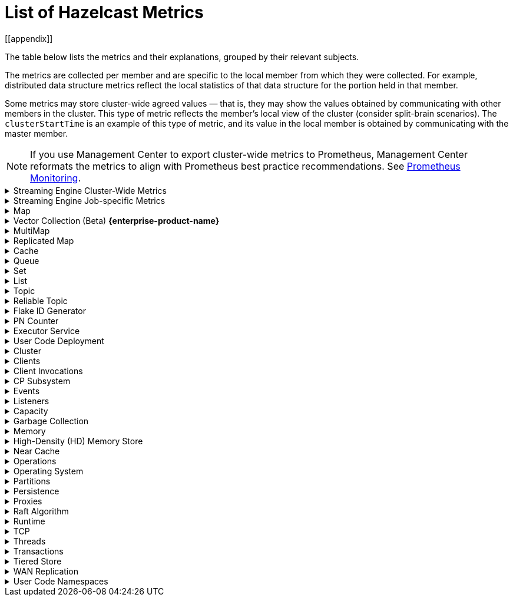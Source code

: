 = List of Hazelcast Metrics
[[appendix]]

The table below lists the metrics and their explanations, grouped by their relevant subjects.

The metrics are collected per member and are specific to the local member from which
they were collected. For example, distributed data structure metrics
reflect the local statistics of that data structure for the portion
held in that member.

Some metrics may store cluster-wide agreed values — that is, they may show the values obtained
by communicating with other members in the cluster. This type of
metric reflects the member's local view of the cluster (consider split-brain scenarios). The `clusterStartTime` is an example of this type of
metric, and its value in the local member is obtained by communicating
with the master member.

NOTE: If you use Management Center to export cluster-wide metrics to Prometheus, Management Center reformats the metrics to align with Prometheus best practice recommendations. See link:https://docs.hazelcast.com/management-center/latest/integrate/prometheus-monitoring[Prometheus Monitoring].

.Streaming Engine Cluster-Wide Metrics
[%collapsible]
====
[cols="h,a,a"]
|===
|Name|Description|Tags

|blockingWorkerCount
|Number of non-cooperative workers employed.
.6+|_none_

Each Hazelcast member will have one instance of this metric.

|jobs.submitted
|Number of computational jobs submitted.

|jobs.completedSuccessfully
|Number of computational jobs successfully completed.

|jobs.completedWithFailure
|Number of computational jobs that have failed.

|jobs.executionStarted
|Number of computational job executions started. Each job can
execute multiple times, for example when it’s restarted or
suspended and then resumed.

|jobs.executionTerminated
|Number of computational job executions finished. Each job can
execute multiple times, for example when it’s restarted or
suspended and then resumed.

|iterationCount
|The total number of iterations the driver of tasklets in
cooperative thread N made. It should increase by at least 250
iterations/s. Lower value means some of the cooperative
processors blocks for too long. Somewhat lower value is normal
if there are many tasklets assigned to the processor. Lower
value affects the latency.
.2+|_cooperativeWorker_

Each Hazelcast member will have one of this metric for each of its
cooperative worker threads.

|taskletCount
|The number of assigned tasklets to cooperative thread N.

|===
====

.Streaming Engine Job-specific Metrics
[%collapsible]
====
[[job-metrics]]All job specific metrics have their `job` (name and ID of the job) and
`exec`(job execution ID) tags set, and most also have the
`vertex` (vertex name) tag set (with very few exceptions). This means
that most of these metrics will have at least one instance for each
vertex of each current job execution.

Additionally, if the vertex sourcing them is a data source or data sink,
then the `source` or `sink` tags will also be set to true.

[cols="h,a,a"]
|===
|Name|Description|Tags

|executionStartTime
|Start time of the current execution of the job (epoch time in milliseconds).
.4+|_job, exec_


There will be a single instance of these metrics for each job
execution.

|executionCompletionTime
|Completion time of the current execution of the job (epoch time
in milliseconds).

|status
|Information regarding the job's status. Potential values:

* 0 - submitted
* 1 - initialization phase
* 2 - running
* 3 - suspended
* 4 - exporting snapshot
* 5 - completing phase
* 6 - failed
* 7 - completed successfully

|userCancelled
|Details on whether the user canceled the job. Potential values:

* 1 - canceled by the user
* 0 - means the job is either running, completed successfully, or failed due to an error other than user cancellation

Exposed via xref:maintain-cluster:monitoring.adoc#via-job-api[Job API] only.

|snapshotBytes
|Total number of bytes written out in the last snapshot.
.2+|_job, exec, vertex_

There will be a single instance of these metrics for each
vertex.

|snapshotKeys
|Total number of keys written out in the last snapshot.

|distributedBytesIn
|Total number of bytes received from remote members.
.4+|_job, exec, vertex, ordinal_

Each Hazelcast member will have an instance of these metrics for each
ordinal of each vertex of each job execution.

Note: These metrics are only present for distributed edges, i.e., 
edges producing network traffic.

|distributedBytesOut
|Total number of bytes sent to remote members.

|distributedItemsIn
|Total number of items received from remote members.

|distributedItemsOut
|Total number of items sent to remote members.

|topObservedWm
|This value is equal to the highest coalescedWm on any input edge
of this processor.
.6+|_job, exec, vertex, proc_

Each Hazelcast member will have one instances of these metrics for
each processor instance N, the N denotes the global processor
index. Processor is the parallel worker doing the work of the
vertex.

|coalescedWm
|The highest watermark received from all inputs that was sent to
the processor to handle.

|lastForwardedWm
|Last watermark emitted by the processor to output.

|lastForwardedWmLatency
|The difference between <i>lastForwardedWn</i> and the system
time at the moment when metrics were collected.

|queuesCapacity
|The total capacity of input queues.

|queuesSize
|The total number of items waiting in input queues.

|topObservedWm
|The highest received watermark from any input on edge N.
.5+|_job, exec, vertex, proc, ordinal_

Each Hazelcast member will have one instance of these metrics for each
edge M (input or output) of each processor N. N is the global
processor index and M is either the ordinal of the edge or has
the value snapshot for output items written to state snapshot.

|coalescedWm
|The highest watermark received from all upstream processors on
edge N.

|emittedCount
|The number of emitted items. This number includes watermarks,
snapshot barriers etc. Unlike _distributedItemsOut_, it
includes items emitted items to local processors.

|receivedCount
|The number of received items. This number does not include
watermarks, snapshot barriers etc. It’s the number of items the
Processor.process method will receive.

|receivedBatches
|The number of received batches. `Processor.process`
receives a batch of items at a time, this is the number of such
batches. By dividing _receivedCount_ by
_receivedBatches_, you get the average batch size. It will
be 1 under low load.

|numInFlightOps
|The number of pending (in flight) operations when using
asynchronous mapping processors. See https://docs.hazelcast.org/docs/{os-version}/javadoc/com/hazelcast/jet/core/processor/Processors.html#mapUsingServiceAsyncP-com.hazelcast.jet.pipeline.ServiceFactory-int-boolean-com.hazelcast.function.FunctionEx-com.hazelcast.function.BiFunctionEx-[Processors.mapUsingServiceAsyncP].
.6+|_job, exec, vertex, proc, procType_

Processor specific metrics, only certain types of processors
have them. The _procType_ tag can be used to identify the
exact type of processor sourcing them. Like all processor
metrics, each Hazelcast member will have one instances of these
metrics for each processor instance N, the N denotes the global
processor index.

|totalKeys
|The number of active keys being tracked by a session window
processor.


|totalWindows
|The number of active windows being tracked by a session window
processor. See
https://docs.hazelcast.org/docs/{os-version}/javadoc/com/hazelcast/jet/core/processor/Processors.html#aggregateToSessionWindowP-long-long-java.util.List-java.util.List-com.hazelcast.jet.aggregate.AggregateOperation-com.hazelcast.jet.core.function.KeyedWindowResultFunction-[Processors.aggregateToSessionWindowP].


|totalFrames
|The number of active frames being tracked by a sliding window processor.


|totalKeysInFrames
|The number of grouping keys associated with the current active
frames of a sliding window processor. See
https://docs.hazelcast.org/docs/{os-version}/javadoc/com/hazelcast/jet/core/processor/Processors.html#aggregateToSlidingWindowP-java.util.List-java.util.List-com.hazelcast.jet.core.TimestampKind-com.hazelcast.jet.core.SlidingWindowPolicy-long-com.hazelcast.jet.aggregate.AggregateOperation-com.hazelcast.jet.core.function.KeyedWindowResultFunction-[Processors.aggregateToSlidingWindowP].


|lateEventsDropped
|The number of late events dropped by various processor, due to
the watermark already having passed their windows.

|===
====

.Map
[%collapsible]
====
The Reset column shows the reset behavior of the metrics. There are two types of reset: one occurs on a node restart (indicated by 'N'), and the other on a cluster restart (indicated by 'C'). For example, operational metrics relating to map operations such as get, put, and remove track operations executed by a member during its runtime, and these are reset upon a node restart. By comparison, metrics such as hits, eviction, and expiration counts are tracked at the cluster level, and these are retained when a member is restarted. 

[cols="4,1,6a,1"]
|===
| Name
| Unit
| Description
| Reset

|`map.backupCount`
|count
|Number of backups per entry
| C

|`map.backupEntryCount`
|count
|Number of backup entries held by the member
| C

|`map.backupEntryMemoryCost`
|bytes
|Memory cost of backup entries in this member
| C

|`map.creationTime`
|ms
|Creation time of the map on the member
| N

|`map.dirtyEntryCount`
|count
|Number of updated but not persisted yet entries, dirty entries, that the member owns
| N

|`map.evictionCount`
|count
|Number of evictions happened on locally owned entries, backups are not included
| C

|`map.expirationCount`
|count
|Number of expirations happened on locally owned entries, backups are not included
| C

|`map.getCount`
|count
|Number of local get operations on the map; it is incremented for every get operation even if the entries do not exist
| N

|`map.heapCost`
|count
|Total heap cost for the map on this member
| C

|`map.hits`
|count
|Number of reads of the locally owned entries; it is incremented for every read by any type of operation (get, set, put). So the entries should exist
| N

|`map.indexedQueryCount`
|count
|Total number of indexed local queries performed on the map
| N

|`map.lastAccessTime`
|ms
|Last access (read) time of the locally owned entries
| N

|`map.lastUpdateTime`
|ms
|Last update time of the locally owned entries
| N

|`map.lockedEntryCount`
|count
|Number of locked entries that the member owns
| N

|`map.merkleTreesCost`
|count
|Total heap cost of the Merkle trees used
| N

|`map.numberOfEvents`
|count
|Number of local events received on the map
| N

|`map.numberOfOtherOperations`
|count
|Total number of other operations performed on this member
| N

|`map.ownedEntryCount`
|count
|Number of map entries owned by the member
| N

|`map.ownedEntryMemoryCost`
|bytes
|Memory cost of owned map entries on this member
| N

|`map.putCount`
|count
|Number of local put operations on the map
| N

|`map.queryCount`
|count
|Number of queries executed on the map (it may be imprecise for queries involving partition predicates (PartitionPredicate) on the off-heap storage)
| N

|`map.removeCount`
|count
|Number of local remove operations on the map
| N

|`map.setCount`
|count
|Number of local set operations on the map
| N

|`map.totalGetLatency`
|ms
|Total latency of local get operations on the map
| N

|`map.totalMaxGetLatency`
|ms
|Maximum latency of local get operations on the map
| N

|`map.totalMaxPutLatency`
|ms
|Maximum latency of local put operations on the map
| N

|`map.totalMaxRemoveLatency`
|ms
|Maximum latency of local remove operations on the map
| N

|`map.totalMaxSetLatency`
|ms
|Maximum latency of local set operations on the map
| N

|`map.totalPutLatency`
|ms
|Total latency of local put operations on the map
| N

|`map.totalRemoveLatency`
|ms
|Total latency of local remove operations on the map
| N

|`map.totalSetLatency`
|ms
|Total latency of local set operations on the map
| N

4+a|
The above `*latency` metrics are only measured for the members and they do not represent the overall performance of the cluster.
Hazelcast recommends monitoring the average latency for each operation, for example, `map.totalGetLatency` / `map.getCount` and `map.totalSetLatency` / `map.setCount`.
Increased average latency is a sign that the cluster would experience performance problems, or there is a spike in the load.
The following may be the reasons:

* Increase in the load on the cluster: If the cluster is under heavy load, this can lead to increased latency for all operations, slowing down the overall performance.
* Increasing member count in the cluster: As the number of cluster members increases, the total latency for operations can also increase.
This is because the cluster has to communicate with more members, which can add to the overall latency. This might be a data architecture problem.
* Increasing the data set size: This causes the cluster to search through more data to find the requested data, which can slow down the overall performance. Creating indexes may solve these kind of problems.
* Increasing the number of concurrent operations: This causes the cluster to process more requests at the same time, which can slow down the overall performance. This is a potential bottleneck on resources (CPU, memory, network).

|`map.index.averageHitLatency`
|ns
|Average hit latency for the index on this member
| C

|`map.index.averageHitSelectivity`
|percent
|Average selectivity of the hits served by the index on this member (the returned value is in the range from 0.0 to 1.0 - values close to 1.0 indicate a high selectivity meaning the index is efficient; values close to 0.0 indicate a low selectivity meaning the index efficiency is approaching an efficiency of a simple full scan)
| C

|`map.index.creationTime`
|ms
|Creation time of the index on this member
| N

|`map.index.hitCount`
|count
|Total number of index hits (the value of this metric may be greater than the `map.index.queryCount` since a single query may hit the same index more than once)
| C

|`map.index.insertCount`
|count
|Number of insert operations performed on the index
| N

|`map.index.memoryCost`
|bytes
|Local memory cost of the index (for on-heap indexes in OBJECT or BINARY formats, the returned value is just a best-effort approximation and doesn't indicate a precise on-heap memory usage of the index)
| C

|`map.index.queryCount`
|count
|Total number of queries served by the index
| C

|`map.index.removeCount`
|count
|Number of remove operations performed on the index
| N

|`map.index.totalInsertLatency`
|ns
|Total latency of insert operations performed on the index
| N

|`map.index.totalRemoveLatency`
|ns
|Total latency of remove operations performed on the index
| N

|`map.index.totalUpdateLatency`
|ns
|Total latency of update operations performed on the index
| N

|`map.index.updateCount`
|count
|Number of update operations performed on the index
| N
|===
====

.Vector Collection (Beta) [.enterprise]*{enterprise-product-name}*
[%collapsible]
====
[cols="4,1,6a"]
|===
| Name
| Unit
| Description

|`vectorCollection.backupCount`
|count
|Number of backups per entry

|`vectorCollection.backupEntryCount`
|count
|Number of backup entries held by the member

|`vectorCollection.backupEntryHeapMemoryCost`
|bytes
|Heap memory cost of backup entries in this member

|`vectorCollection.clearCount`
|count
|Number of local clear operations on the vector collection

|`vectorCollection.creationTime`
|ms
|Creation time of the vector collection on the member

|`vectorCollection.deleteCount`
|count
|Number of local delete operations on the vector collection

|`vectorCollection.getCount`
|count
|Number of local get operations on the vector collection; it is incremented for every get operation even if the entries do not exist.

|`vectorCollection.heapCost`
|count
|Total heap cost of the vector collection on this member

|`vectorCollection.lastAccessTime`
|ms
|Last access time of the locally owned entries

|`vectorCollection.lastUpdateTime`
|ms
|Last update time of the locally owned entries

|`vectorCollection.maxClearLatency`
|ms
|Maximum latency of local clear operations on the vector collection

|`vectorCollection.maxOptimizeLatency`
|ms
|Maximum latency of local optimize operations on the vector collection

|`vectorCollection.maxSearchLatency`
|ms
|Maximum latency of search operations coordinated by this member on the vector collection

|`vectorCollection.maxSizeLatency`
|ms
|Maximum latency of local size operations on the vector collection

|`vectorCollection.optimizeCount`
|count
|Number of local optimize operations on the vector collection

|`vectorCollection.ownedEntryCount`
|count
|Number of vector collection entries owned by the member

|`vectorCollection.ownedEntryHeapMemoryCost`
|bytes
|Heap memory cost of owned vector collection entries on this member

|`vectorCollection.putAllCount`
|count
|Number of local putAll operations on the vector collection.

Note that for each `putAll` invocation on the client there can be multiple invocations of `putAll` on the members
and some invocations may be translated to `set` if there is only 1 entry.

|`vectorCollection.putAllEntryCount`
|count
|Number of entries passed to local putAll operations on the vector collection

|`vectorCollection.putCount`
|count
|Number of local put operations on the vector collection

|`vectorCollection.removeCount`
|count
|Number of local remove operations on the vector collection

|`vectorCollection.searchCount`
|count
|Number of search operations coordinated by this member on the vector collection

|`vectorCollection.searchIndexQueryCount`
|count
|Number of actual searches on vector index instance (partition) in this vector collection, aggregated for all indexes on the collection.

Includes search retries caused by concurrent modifications and other reasons.
If retries were not needed it should be equal to `searchCount * non-empty partitions count`. In case of retries it will be larger.

|`vectorCollection.searchIndexVisitedNodes`
|count
|Number of graph nodes visited during searches. It is equal to the number of distance/score calculations during searches.

|`vectorCollection.searchResultsCount`
|count
|Number of results returned by search operations coordinated by this member on the vector collection

|`vectorCollection.setCount`
|count
|Number of local set operations on the vector collection

|`vectorCollection.sizeCount`
|count
|Number of local size operations on the vector collection

|`vectorCollection.totalClearLatency`
|ms
|Total latency of local clear operations on the vector collection

|`vectorCollection.totalDeleteLatency`
|ms
|Total latency of local delete operations on the vector collection

|`vectorCollection.totalGetLatency`
|ms
|Total latency of local get operations on the vector collection

|`vectorCollection.totalMaxDeleteLatency`
|ms
|Maximum latency of local delete operations on the vector collection

|`vectorCollection.totalMaxGetLatency`
|ms
|Maximum latency of local get operations on the vector collection

|`vectorCollection.totalMaxPutAllLatency`
|ms
|Maximum latency of local putAll operations on the vector collection

|`vectorCollection.totalMaxPutLatency`
|ms
|Maximum latency of local put operations on the vector collection

|`vectorCollection.totalMaxRemoveLatency`
|ms
|Maximum latency of local remove operations on the vector collection

|`vectorCollection.totalMaxSetLatency`
|ms
|Maximum latency of local set operations on the vector collection

|`vectorCollection.totalOptimizeLatency`
|ms
|Total latency of local optimize operations on the vector collection

|`vectorCollection.totalPutAllLatency`
|ms
|Total latency of local putAll operations on the vector collection

|`vectorCollection.totalPutLatency`
|ms
|Total latency of local put operations on the vector collection

|`vectorCollection.totalRemoveLatency`
|ms
|Total latency of local remove operations on the vector collection

|`vectorCollection.totalSearchLatency`
|ms
|Total latency of search operations coordinated by this member on the vector collection

|`vectorCollection.totalSetLatency`
|ms
|Total latency of local set operations on the vector collection

|`vectorCollection.totalSizeLatency`
|ms
|Total latency of local size operations on the vector collection

3+a|
The above `latency` metrics are only measured for the members and do not represent the overall performance of the cluster.
We recommend monitoring the average latency for each operation, for example, `vectorCollection.totalGetLatency / vectorCollection.getCount` and `vectorCollection.totalSetLatency / vectorCollection.setCount`.
Increased average latency is a sign that the cluster is experiencing performance problems, or there is a spike in the load.
The following list details potential reasons:

* Increase in the load on the cluster: if the cluster is under heavy load, this can lead to increased latency for all operations, slowing down the overall performance.
* Increasing member count in the cluster: as the number of cluster members increases, the total latency for operations can also increase.
This is because the cluster has to communicate with more members, which can add to the overall latency. This might be a data architecture problem.
* Increasing the data set size: this causes the cluster to search through more data to find the requested data, which can slow down the overall performance.
* Increasing the number of concurrent operations: this causes the cluster to process more requests at the same time, which can slow down the overall performance. This is a potential bottleneck on resources (CPU, memory, network).
|===
====

.MultiMap
[%collapsible]
====
[cols="4,1,6a"]
|===
| Name
| Unit
| Description

|`multiMap.backupCount`
|count
|Number of backups per entry

|`multiMap.backupEntryCount`
|count
|Number of backup entries held by the member

|`multiMap.backupEntryMemoryCost`
|bytes
|Memory cost of backup entries in this member

|`multiMap.creationTime`
|ms
|Creation time of the multimap in the member

|`multiMap.dirtyEntryCount`
|count
|Number of dirty (updated but not persisted yet) entries that the member owns

|`multiMap.getCount`
|count
|Number of local get operations on the multimap

|`multiMap.heapCost`
|count
|Total heap cost for the multimap on this member

|`multiMap.hits`
|count
|Number of hits (reads) of the locally owned entries

|`multiMap.indexedQueryCount`
|count
|Total number of indexed local queries performed on the multimap

|`multiMap.lastAccessTime`
|ms
|Last access (read) time of the locally owned entries

|`multiMap.lastUpdateTime`
|ms
|Last update time of the locally owned entries

|`multiMap.lockedEntryCount`
|count
|Number of locked entries that the member owns

|`multiMap.merkleTreesCost`
|count
|Heap cost of the Merkle trees

|`multiMap.numberOfEvents`
|count
|Number of local events received

|`multiMap.numberOfOtherOperations`
|count
|Total number of other operations

|`multiMap.ownedEntryCount`
|count
|Number of multimap entries owned by the member

|`multiMap.ownedEntryMemoryCost`
|bytes
|Memory cost of owned multimap entries on this member

|`multiMap.putCount`
|count
|Number of local put operations on the multimap

|`multiMap.queryCount`
|count
|Number of local queries executed on the multimap (it may be imprecise for queries involving partition predicates (PartitionPredicate) on the off-heap storage)

|`multiMap.removeCount`
|count
|Number of local remove operations on the multimap

|`multiMap.setCount`
|count
|Number of local set operations on the multimap

|`multiMap.totalGetLatency`
|ms
|Total latency of local get operations

|`multiMap.totalMaxGetLatency`
|ms
|Maximum latency of local get operations

|`multiMap.totalMaxPutLatency`
|ms
|Maximum latency of local put operations

|`multiMap.totalMaxRemoveLatency`
|ms
|Maximum latency of local remove operations

|`multiMap.totalMaxSetLatency`
|ms
|Maximum latency of local set operations

|`multiMap.totalPutLatency`
|ms
|Total latency of local put operations

|`multiMap.totalRemoveLatency`
|ms
|Total latency of local remove operations

|`multiMap.totalSetLatency`
|ms
|Total latency of local set operations
|===
====

.Replicated Map
[%collapsible]
====
[cols="4,1,6a"]
|===
| Name
| Unit
| Description

|`replicatedMap.creationTime`
|ms
|Creation time of this replicated map on this member

|`replicatedMap.getCount`
|count
|Number of get operations on this member

|`replicatedMap.hits`
|count
|Number of hits (reads) of the locally owned entries

|`replicatedMap.lastAccessTime`
|ms
|Last access (read) time of the locally owned entries

|`replicatedMap.lastUpdateTime`
|ms
|Last update time of the locally owned entries

|`replicatedMap.maxGetLatency`
|ms
|Maximum latency of get operations

|`replicatedMap.maxPutLatency`
|ms
|Maximum latency of put operations

|`replicatedMap.maxRemoveLatency`
|ms
|Maximum latency of remove operations

|`replicatedMap.numberOfEvents`
|count
|Number of events received on this member

|`replicatedMap.numberOfOtherOperations`
|count
|Total number of other operations on this member

|`replicatedMap.ownedEntryCount`
|count
|Number of entries owned on this member

|`replicatedMap.ownedEntryMemoryCost`
|bytes
|Memory cost of owned entries on this member

|`replicatedMap.putCount`
|count
|Number of put operations on this member

|`replicatedMap.removeCount`
|count
|Number of remove operations on this member

|`replicatedMap.totalGetLatencies`
|ms
|Total latency of get operations

|`replicatedMap.totalPutLatencies`
|ms
|Total latency of put operations

|`replicatedMap.totalRemoveLatencies`
|ms
|Total latency of remove operations

|`replicatedMap.total`
|count
|Total number of operations on this member
|===
====

.Cache
[%collapsible]
====
[cols="4,1,6a"]
|===
| Name
| Unit
| Description

|`cache.averageGetTime`
|µs
|Mean time to execute gets on the cache

|`cache.averagePutTime`
|µs
|Mean time to execute puts on the cache

|`cache.averageRemovalTime`
|µs
|Mean time to execute removes on the cache

|`cache.cacheEvictions`
|count
|Number of evictions on the cache

|`cache.cacheGets`
|count
|Number of gets on the cache

|`cache.cacheHits`
|count
|Number of successful get operations, hits, on the cache

|`cache.cacheHitPercentage`
|percent
|Percentage of successful get operations, hits, out of all get operations on the cache

|`cache.cachePuts`
|count
|Number of puts to the cache

|`cache.cacheRemovals`
|count
|Number of removals from the cache

|`cache.cacheMisses`
|count
|Number of missed cache accesses on the cache

|`cache.cacheMissPercentage`
|percent
|Percentage of missed cache accesses out of all the cache accesses/access attempts

|`cache.creationTime`
|ms
|Creation time of the cache on the member

|`cache.lastAccessTime`
|ms
|Cache's last access time

|`cache.lastUpdateTime`
|ms
|Cache's last update time

|`cache.ownedEntryCount`
|count
|Locally owned entry count in the cache
|===
====

.Queue
[%collapsible]
====
[cols="4,1,6a"]
|===
| Name
| Unit
| Description

|`queue.averageAge`
|ms
|Average age of the items in this member

|`queue.backupItemCount`
|count
|Number of backup items held by the member

|`queue.creationTime`
|ms
|Creation time of the topic on the member

|`queue.eventOperationCount`
|count
|Number of event operations

|`queue.maxAge`
|ms
|Maximum age of the items in this member

|`queue.minAge`
|ms
|Minimum age of the items in this member

|`queue.numberOfEmptyPolls`
|count
|Number of null returning poll operations

|`queue.numberOfEvents`
|count
|Number of event operations (duplicate of eventOperationCount)

|`queue.numberOfOffers`
|count
|Number of offer/put/add operations

|`queue.numberOfOtherOperations`
|count
|Number of other operations

|`queue.numberOfPolls`
|count
|Number of poll/take/remove operations.

|`queue.numberOfRejectedOffers`
|count
|Number of rejected offers

|`queue.ownedItemCount`
|count
|Number of owned items in this member

|`queue.total`
|count
|Total number of operations (numberOfOffers + numberOfPolls + numberOfOtherOperations)
|===
====

.Set
[%collapsible]
====
[cols="4,1,6a"]
|===
| Name
| Unit
| Description

|`set.creationTime`
|ms
|Creation time of the set on the member

|`set.lastAccessTime`
|ms
|Last access (read) time of the locally owned items

|`set.lastUpdateTime`
|ms
|Last update time of the locally owned items
|===
====

.List
[%collapsible]
====
[cols="4,1,6a"]
|===
| Name
| Unit
| Description

|`list.creationTime`
|ms
|Creation time of this list on the member

|`list.lastAccessTime`
|ms
|Last access (read) time of the locally owned items

|`list.lastUpdateTime`
|ms
|Last update time of the locally owned items
|===
====

.Topic
[%collapsible]
====
[cols="4,1,6a"]
|===
| Name
| Unit
| Description

|`topic.creationTime`
|ms
|Creation time of the topic on the member

|`topic.totalPublishes`
|count
|Total number of published messages of this topic on this member

|`topic.totalReceivedMessages`
|count
|Total number of received messages of this topic on this member
|===
====

.Reliable Topic
[%collapsible]
====
[cols="4,1,6a"]
|===
| Name
| Unit
| Description

|`reliableTopic.creationTime`
|ms
|Creation time of this reliable topic on the member

|`reliableTopic.totalPublishes`
|count
|Total number of published messages of this reliable topic on this member

|`reliableTopic.totalReceivedMessages`
|count
|Total number of received messages of this reliable topic on this member
|===
====

.Flake ID Generator
[%collapsible]
====
[cols="4,1,6a"]
|===
| Name
| Unit
| Description

|`flakeIdGenerator.batchCount`
|count
|Total number of times the Flake ID generator has been used to generate a new ID batch

|`flakeIdGenerator.creationTime`
|ms
|Creation time of this Flake ID Generator on the member

|`flakeIdGenerator.idCount`
|count
|Total number of IDs generated (the sum of IDs for all batches)
|===
====

.PN Counter
[%collapsible]
====
[cols="4,1,6a"]
|===
| Name
| Unit
| Description

|`pnCounter.creationTime`
|ms
|Creation time of the PN counter on the member

|`pnCounter.totalDecrementOperationCount`
|count
|Number of subtract (including decrement) operations on this PN counter

|`pnCounter.totalIncrementOperationCount`
|count
|Number of add (including increment) operations on this PN counter

|`pnCounter.value`
|count
|Current value of the PN counter
|===
====

.Executor Service
[%collapsible]
====
[cols="4,1,6a"]
|===
| Name
| Unit
| Description

|`executor.cancelled`
|count
|Number of cancelled operations on the executor service

|`executor.completed`
|count
|Number of completed operations on the executor service

|`executor.creationTime`
|ms
|Creation time of this executor on the member

|`executor.pending`
|count
|Number of pending operations on the executor service

|`executor.started`
|count
|Number of started operations on the executor service

|`executor.totalExecutionTime`
|ms
|Total execution time of the finished operations

|`executor.totalStartLatency`
|ms
|Total start latency of operations started

|`executor.internal.completedTasks`
|count
|Number of completed tasks by this executor

|`executor.internal.maximumPoolSize`
|count
|Maximum number of threads in the executor's thread pool

|`executor.internal.poolSize`
|count
|Number of threads in the executor's thread pool

|`executor.internal.queueSize`
|count
|Number of pending tasks in this executor's task queue

|`executor.internal.remainingQueueCapacity`
|count
|Remaining capacity on the executor's task queue
|===
====

.User Code Deployment
[%collapsible]
====
[cols="4,1,6a"]
|===
| Name
| Unit
| Description

|`classloading.loadedClassesCount`
|count
|Number of classes that are currently loaded

|`classloading.totalLoadedClassesCount`
|count
|Total number of classes that have been loaded since the instance has started execution.

|`classloading.unloadedClassesCount`
|count
|Total number of unloaded classes.
|===
====

.Cluster
[%collapsible]
====
[cols="4,1,6a"]
|===
| Name
| Unit
| Description

|`cluster.clock.clusterStartTime`
|ms
|[[clusterStartTime]]Start time of the cluster (when the first member in cluster becomes master, its localClockTime value is saved as clusterStartTime)

|`cluster.clock.clusterTime`
|ms
|Elapsed time since the master member was created (<<clusterStartTime,`cluster.clock.clusterStartTime`>>)

|`cluster.clock.clusterTimeDiff`
|ms
|Difference between the local time (`cluster.clock.localClockTime`) of the local member and the master member

|`cluster.clock.clusterUpTime`
|ms
|Uptime of the cluster (current time - <<clusterStartTime, `cluster.clock.clusterStartTime`>>)

|`cluster.clock.localClockTime`
|ms
|Member's local clock timestamp

|`cluster.clock.maxClusterTimeDiff`
|ms
|Maximum observed cluster time difference

|`cluster.connection.closedTime`
|count
|Connection close time for this connection

|`cluster.connection.connectionId`
|count
|Connection ID for this client connection

|`cluster.connection.eventHandlerCount`
|count
|Number of event handlers for this client connection

|`cluster.heartbeat.lastHeartbeat`
|ms
|Last time that this member sent a heartbeat to other known cluster members

|`cluster.size`
|count
|Number of members in the cluster
|===
====

.Clients
[%collapsible]
====
[cols="4,1,6a"]
|===
| Name
| Unit
| Description

|`client.endpoint.count`
|count
|Number of active client endpoints for this member

|`client.endpoint.totalRegistrations`
|count
|Total number of client endpoint registrations
|===
====

.Client Invocations
[%collapsible]
====
[cols="4,1,6a"]
|===
| Name
| Unit
| Description

|`invocations.maxCurrentInvocations`
|count
|Maximum number of concurrent client invocations

|`invocations.pendingCalls`
|count
|Number of pending client invocations on this client

|`invocations.startedInvocations`
|count
|Number of started client invocations on this client
|===
====

.CP Subsystem
[%collapsible]
====
[cols="4,1,6a"]
|===
| Name
| Unit
| Description

|`cp.atomiclong.value`
|count
|Value of this `IAtomicLong`

|`cp.countdownlatch.count`
|count
|Initial count of `ICountDownLatch`

|`cp.countdownlatch.remaining`
|count
|Remaining number of expected countdowns

|`cp.countdownlatch.round`
|count
|Round number of the `ICountDownLatch`; each time `ICountDownLatch` is initialized with a new count after it downs to zero, a new round begins

|`cp.lock.acquireLimit`
|count
|Maximum number of reentrant acquires of this `FencedLock`

|`cp.lock.lockCount`
|count
|Total number of times this `FencedLock` has been acquired since its creation

|`cp.lock.owner`
|count
|Address of the `FencedLock` owner

|`cp.lock.ownerSessionId`
|count
|Session Id of the `FencedLock` owner

|`cp.semaphore.available`
|count
|Number of the remaining available permits

|`cp.semaphore.initialized`
|count
|State value which shows whether semaphore is initialized with a value or not; in exposed metrics, it shows 0 when semaphore is not initialized, a positive value otherwise

|`cp.map.size`
|count
|Number of keys in this `CPMap`

|`cp.map.sizeBytes`
|count
|Total number of bytes used by key-value pairs for this `CPMap`

|`cp.session.creationTime`
|ms
|Creation time of this session

|`cp.session.endpoint`
|
|Address of the endpoint which the CP session belongs to

|`cp.session.endpointType`
|
|Type of the endpoint; either SERVER or CLIENT

|`cp.session.expirationTime`
|ms
|Expiration time of the CP session

|`cp.session.version`
|count
|Version number of the CP session, basically it shows how many times the session heartbeat is received
|===

We also have per-object type a `summary` section which provides live and destroyed object counts grouped by CP Group. These can be found under `cp.{atomiclong,atomicref,countdownlatch,lock,map,semaphore}.summary` and provide the following child attributes.

[cols="4,1,6a"]
|===
| Name
| Unit
| Description

|`destroyed.count`
|count
|Number of objects for the parent object type that have been destroyed. Also referred to as the tombstoned object count.

|`live.count`
|count
|Number of objects for the parent object type that are in use.
|===

====

.Events
[%collapsible]
====
[cols="4,1,6a"]
|===
| Name
| Unit
| Description

|`event.eventQueueSize`
|count
|Total number of events pending to be processed

|`event.eventsProcessed`
|count
|Total number of processed events

|`event.listenerCount`
|count
|Number of subscribed listeners for the specified service

|`event.publicationCount`
|count
|Number of published events for the specified service

|`event.queueCapacity`
|count
|Queue capacity of the executor processing the events (this capacity is shared for all events)

|`event.rejectedCount`
|count
|Number of rejected events; if the event is not accepted to the executor in `hazelcast.event.queue.timeout.millis`(see xref:system-properties.adoc[]), it will be rejected and not processed

|`event.syncDeliveryFailureCount`
|count
|Number of failures of sync event delivery 

|`event.threadCount`
|count
|Number of threads for the event service executor (the event thread count)

|`event.totalFailureCount`
|count
|Number of events that fail to be published
|===
====

.Listeners
[%collapsible]
====
[cols="4,1,6a"]
|===
| Name
| Unit
| Description

|`listeners.eventsProcessed`
|count
|Total number of processed events on the client listener service

|`listeners.eventQueueSize`
|count
|Total number of tasks pending to be processed on the client listener service
|===
====

.Capacity
[%collapsible]
====
[cols="4,1,6a"]
|===
| Name
| Unit
| Description

// TODO: Validate this file.partition metrics 
|`file.partition.freeSpace`
|bytes
|Amount of free space in the given directory, user.home

|`file.partition.totalSpace`
|bytes
|Amount of total space in the given directory, user.home

|`file.partition.usableSpace`
|bytes
|Amount of usable space in the given directory, user.home
|===
====

.Garbage Collection
[%collapsible]
====
[cols="4,1,6a"]
|===
| Name
| Unit
| Description

|`gc.majorCount`
|count
|Total number of major garbage collections (GCs) that have occurred

|`gc.majorTime`
|ms
|Accumulated elapsed time in major GCs

|`gc.minorCount`
|count
|Total number of minor GCs that have occurred

|`gc.minorTime`
|ms
|Accumulated elapsed time in minor GCs

|`gc.unknownCount`
|count
|Number of unknown GCs that cannot be determined as minor or major (this is usually due to the lack of support of the used garbage collector)

|`gc.unknownTime`
|ms
|Accumulated elapsed time in unknown GCs
|===
====

.Memory
[%collapsible]
====
[cols="4,1,6a"]
|===
| Name
| Unit
| Description

|`memory.committedHeap`
|bytes
|Amount of heap memory that is committed for the JVM to use

|`memory.committedNative`
|bytes
|Amount of native memory that is committed for current instance (member or client) to use

|`memory.freeHeap`
|bytes
|Amount of free memory in the JVM of current instance (member or client)

|`memory.freeNative`
|bytes
|Amount of free native memory in the current instance (member or client)

|`memory.freePhysical`
|bytes
|Amount of free physical memory available in OS

|`memory.maxHeap`
|bytes
|Maximum amount of memory that the JVM will use for the heap

|`memory.maxMetadata`
|bytes
|The threshold for warning about metadata usage

|`memory.maxNative`
|bytes
|Maximum amount of native memory that current instance (member or client) will use. This value is ignored by Hazelcast for metadata allocation and can increase from the initial configured value

|`memory.totalPhysical`
|bytes
|Amount of total physical memory available in OS

|`memory.usedHeap`
|bytes
|Amount of used memory in the JVM of the current instance (member or client)

|`memory.usedMetadata`
|bytes
|Amount of used metadata memory by the current instance (member or client)

|`memory.usedNative`
|bytes
|Amount of used native memory by the current instance (member or client)
|===
====

.High-Density (HD) Memory Store
[%collapsible]
====
[cols="4,1,6a"]
|===
| Name
| Unit
| Description

|`usedMemory`
|bytes
|Cost of HD memory for the map to determine whether eviction of map entries is needed

|`forceEvictionCount`
|bytes
|Number of evictions performed for the HD memory store (when your eviction policy does not free enough native memory, operations that add entries to a map or cache such as `map.put()` trigger the forced eviction process.)

|`forceEvictedEntryCount`
|bytes
|Number of entries removed from the HD memory store

|`entryCount`
|bytes
|Number of entries in the HD memory store
|===
====

.Near Cache
[%collapsible]
====
[cols="4,1,6a"]
|===
| Name
| Unit
| Description

|`nearcache.creationTime`
|ms
|Creation time of this Near Cache on this instance (member or client)

|`nearcache.evictions`
|count
|Number of evictions of Near Cache entries owned by this instance (member or client)

|`nearcache.expirations`
|count
|Number of TTL and max-idle expirations of Near Cache entries owned by this instance (member or client)

|`nearcache.hits`
|count
|Number of hits (reads) of Near Cache entries owned by this instance (member or client)

|`nearcache.invalidationRequests`
|count
|Number of invalidations of Near Cache entries owned by this instance (member or client).

|`nearcache.invalidations`
|count
|Number of invalidations of Near Cache entries owned by this instance (member or client).

|`nearcache.lastPersistenceDuration`
|ms
|Duration of the last Near Cache key persistence

|`nearcache.lastPersistenceKeyCount`
|count
|Number of persisted keys of the last Near Cache key persistence

|`nearcache.lastPersistenceTime`
|ms
|Timestamp of the last Near Cache key persistence

|`nearcache.lastPersistenceWrittenBytes`
|bytes
|Written bytes of the last Near Cache key persistence

|`nearcache.misses`
|count
|Number of misses of Near Cache entries owned by this instance (member or client).

|`nearcache.ownedEntryCount`
|count
|Number of Near Cache entries owned by this instance (member or client)

|`nearcache.ownedEntryMemoryCost`
|bytes
|Memory cost of Near Cache entries owned by this instance (member or client)

|`nearcache.persistenceCount`
|count
|Number of Near Cache key persistences (when the preload feature is enabled)
|===
====

.Operations
[%collapsible]
====

NOTE: Within Hazelcast context, the **priority** operations are the ones that are important for the stability of cluster, for example heartbeats and migration requests.
The **normal** operations are the ones that manipulate the data, for example `map.get` and `map.put`.

[cols="4,1,6a"]
|===
| Name
| Unit
| Description

|`operation.adhoc.executedOperationsCount`
|count
|Number of executed adhoc operations

|`operation.asyncOperations`
|count
|Number of current executing async operations on the operation service of the member

|`operation.completedCount`
|count
|Number of completed operations

|`operation.failedBackups`
|count
|Number of failed backup operations on the operation service of the member

|`operation.generic.executedOperationsCount`
|count
|Number of executed generic operations

|`operation.genericPriorityQueueSize`
|count
|Number of priority generic operations pending (waiting in the priority queue)

|`operation.genericQueueSize`
|count
|Number of normal generic operations pending (waiting in the queue)

|`operation.genericThreadCount`
|count
|Number of generic operation handler threads in the member

|`operation.invocations.backupTimeoutMillis`
|ms
|Operation backup timeout that specifies how long the invocation will wait for acknowledgements from the backup replicas (if acks are not received from some backups, there will not be any rollback on other successful replicas)

|`operation.invocations.backupTimeouts`
|count
|Number of operation invocations that acknowledgment from backups has timeout

|`operation.invocations.delayedExecutionCount`
|count
|Number of times that the operation invocations have delayed

|`operation.invocations.heartbeatBroadcastPeriodMillis`
|ms
|Broadcast period of operation heartbeats (this heartbeat packets sent to inform the other member about if the operation is still alive). The heartbeat period is configured to be 1/4 of the call timeout. So with default settings, every 15 seconds, every member in the cluster, will notify every other member in the cluster about all calls that are pending.

|`operation.invocations.heartbeatPacketsReceived`
|count
|Number of received heartbeat packets

|`operation.invocations.heartbeatPacketsSent`
|count
|Number of sent heartbeat packets

|`operation.invocations.invocationScanPeriodMillis`
|ms
|Period for scanning over pending invocations for getting rid of duplicates, checking for heartbeat timeout, and checking for backup timeout

|`operation.invocations.invocationTimeoutMillis`
|ms
|Timeout for operation invocations

|`operation.invocations.lastCallId`
|count
|Last issued invocation call ID

|`operation.invocations.normalTimeouts`
|count
|Number of times that the operation invocations have timed out

|`operation.invocations.pending`
|count
|Number of pending invocations

|`operation.invocations.usedPercentage`
|percent
|Usage percentage of the operation invocation capacity (pending invocations/ max concurrent invocations)

|`operation.parker.parkQueueCount`
|count
|Number of separate WaitSet (set of operations waiting for some condition)

|`operation.parker.totalParkedOperationCount`
|count
|Total number of parked operations

|`operation.partition.executedOperationsCount`
|count
|Number of executed partition operations on the specified partition

|`operation.partitionThreadCount`
|count
|Number of partition operation handler threads for given member

|`operation.priorityQueueSize`
|count
|Number of priority operations pending (priority partition ops. + priority generic ops.)

|`operation.queueSize`
|count
|Number of normal operations pending (normal partition operations + normal generic operations).

It refers to the number of operations sent to the member that have yet to be consumed for processing by the partition operation threads.
This is the most critical queue for partition aware operations such as `map.put` and `map.remove`.
This value should be zero or very close to zero.
Based on your latency tolerance in your business use case, you can define a threshold for alerts with your preferred alerting mechanism. For instance, triggering an alert if this value is above 100 for 15 seconds would be useful.

|`operation.responseQueueSize`
|count
|Total number of pending responses (work queue for the response threads) to be processed.

|`operation.responses.backupCount`
|count
|Number of backup acknowledgement responses

|`operation.responses.errorCount`
|count
|Number of error responses

|`operation.responses.missingCount`
|count
|Number of responses having missing invocations

|`operation.responses.normalCount`
|count
|Number of normal responses

|`operation.responses.timeoutCount`
|count
|Number of call timeout responses
 
|`operation.retryCount`
|count
|Number of retried operations

|`operation.runningCount`
|count
|Number of currently running operations (runningPartitionCount + runningGenericCount)

|`operation.runningGenericCount`
|count
|Number of currently running generic (non partition specific) operations

|`operation.runningPartitionCount`
|count
|Number of currently running partition operations

|`operation.thread.completedOperationCount`
|count
|Number of completed operations by this operation thread

|`operation.thread.completedOperationBatchCount`
|count
|Number of completed `TaskBatch` (a batch of tasks) by this operation thread

|`operation.thread.completedPacketCount`
|count
|Number of packets that executed by this operation thread

|`operation.thread.completedPartitionSpecificRunnableCount`
|count
|Number of `PartitionSpecificRunnable` tasks executed by this operation thread

|`operation.thread.completedRunnableCount`
|count
|Total number of runnables executed by this operation thread

|`operation.thread.completedTotalCount`
|count
|Total number of tasks (`Operation` + `PartitionSpecificRunnable` + `Runnable` + `TaskBatch`) completed on this operation thread 

|`operation.thread.errorCount`
|count
|Total number of failed tasks on this operation thread

|`operation.thread.normalPendingCount`
|count
|Number of normal pending operations (tasks)

|`operation.thread.priorityPendingCount`
|count
|Number of priority pending operations (tasks)
|===
====

.Operating System
[%collapsible]
====
[cols="4,1,6a"]
|===
| Name
| Unit
| Description

|`os.committedVirtualMemorySize`
|bytes
|Amount of committed virtual memory (that is, the amount of virtual memory guaranteed to be available to the running process)

|`os.freePhysicalMemorySize`
|bytes
|Amount of free physical memory

|`os.freeSwapSpaceSize`
|bytes
|Amount of free swap space size

|`os.maxFileDescriptorCount`
|count
|Maximum number of open file descriptors (only for UNIX platforms)

|`os.openFileDescriptorCount`
|count
|Number of open file descriptors (only for UNIX platforms)

|`os.processCpuLoad`
|percent
|Recent CPU usage for the JVM process; a negative value if not available

|`os.processCpuTime`
|ms
|CPU time used by the process on which the JVM is running

|`os.systemCpuLoad`
|percent
|Recent CPU usage for the whole system; a negative value if not available

|`os.systemLoadAverage`
|percent
|System load average for the last minute, or a negative value if not available

|`os.totalPhysicalMemorySize`
|bytes
|Total amount of physical memory

|`os.totalSwapSpaceSize`
|bytes
|Total amount of swap space
|===
====

.Partitions
[%collapsible]
====
[cols="4,1,6a"]
|===
| Name
| Unit
| Description

|`partitions.activePartitionCount`
|count
|Number of partitions assigned to the member

|`partitions.completedMigrations`
|count
|Number of completed migrations on the latest repartitioning round

|`partitions.elapsedDestinationCommitTime`
|ns
|Total elapsed time of commit operations' executions to the destination endpoint on the latest repartitioning round

|`partitions.elapsedMigrationOperationTime`
|ns
|Total elapsed time of migration & replication operations' executions from source to destination endpoints on the latest repartitioning round

|`partitions.elapsedMigrationTime`
|ns
|Total elapsed time from the start of migration tasks to their completion (successful or otherwise) on the latest repartitioning round

|`partitions.lastRepartitionTime`
|ms
|Latest time that repartition took place

|`partitions.localPartitionCount`
|count
|Number of partitions currently owned by given member

|`partitions.maxBackupCount`
|count
|Maximum allowed backup count according to current cluster formation and partition group configuration

|`partitions.memberGroupsSize`
|count
|Number of the member groups to be used in partition assignments

|`partitions.migrationActive`
|boolean
|Whether there are any currently active migration tasks

|`partitions.migrationQueueSize`
|count
|Number of migration tasks in the migration queue

|`partitions.partitionCount`
|count
|Total partition count

|`partitions.plannedMigrations`
|count
|Number of planned migrations on the latest repartitioning round

|`partitions.replicaSyncRequestsCounter`
|count
|Number of replica sync requests

|`partitions.replicaSyncSemaphore`
|count
|Permits count of this replica sync semaphore

|`partitions.stateStamp`
|count
|Stamp value for the current partition table; stamp is calculated by hashing the individual partition versions using MurmurHash3 (if stamp has this initial value, 0L, then that means partition table is not initialized yet)

|`partitions.totalCompletedMigrations`
|count
|Total number of completed migrations

|`partitions.totalElapsedDestinationCommitTime`
|ns
|Total elapsed time of commit operations' executions to the destination endpoint since the beginning

|`partitions.totalElapsedMigrationOperationTime`
|ns
|Total elapsed time of migration & replication operations' executions from source to destination endpoints since the beginning

|`partitions.totalElapsedMigrationTime`
|ns
|Total elapsed time from the start of migration tasks to their completion (successful or otherwise) since the beginning
|===
====

.Persistence
[%collapsible]
====
[cols="4,1,6a"]
|===
| Name
| Unit
| Description

|`persistence.liveTombstones`
|count
|Number of live tombstones in the xref:storage:persistence.adoc[persistent store]

|`persistence.liveValues`
|count
|Number of live values in the xref:storage:persistence.adoc[persistent store]

|`persistence.tombGarbage`
|bytes
|Approximate size of the garbage within the tombstone chunks (it does not account for data in the active chunk, it is incremented when a record is retired or an active chunk is turned into a stable one)

|`persistence.tombOccupancy`
|bytes
|Approximate size of tombstone chunks (it does not account for data in the active chunk, it is incremented when the active chunk is turned into a stable one)

|`persistence.valGarbage`
|bytes
|Approximate size of the garbage within the value chunk (it does not account for data in the active chunk, it is incremented when a record is retired or an active chunk is turned into a stable one)

|`persistence.valOccupancy`
|bytes
|Approximate size of value chunks (it does not account for data in the active chunk, it is incremented when the active chunk is turned into a stable one)
|===
====

.Proxies
[%collapsible]
====
[cols="4,1,6a"]
|===
| Name
| Unit
| Description

|`proxy.createdCount`
|count
|Number of created proxies for a given service

|`proxy.destroyedCount`
|count
|Number of destroyed proxies for a given service

|`proxy.proxyCount`
|count
|Number of active proxies for a given service
|===
====

.Raft Algorithm
[%collapsible]
====
[cols="4,1,6a"]
|===
| Name
| Unit
| Description

|`raft.destroyedGroupIds`
|count
|Number of destroyed raft node group IDs

|`raft.group.availableLogCapacity`
|count
|Available log capacity for this CP group

|`raft.group.commitIndex`
|count
|Commit index of this CP group

|`raft.group.lastApplied`
|count
|Last applied index of this CP group

|`raft.group.lastLogIndex`
|count
|Last log index of this CP group

|`raft.group.lastLogTerm`
|count
|Last log term of this CP group

|`raft.group.memberCount`
|count
|Number of members in this CP group

|`raft.group.snapshotIndex`
|count
|Raft snapshot index of this CP group

|`raft.group.term`
|count
|Raft term of this CP group

|`raft.metadata.activeMembersCommitIndex`
|count
|Commit index of the active CP members

|`raft.metadata.activeMembers`
|count
|Number of active CP members

|`raft.metadata.groups`
|count
|Number of CP groups

|`raft.missingMembers`
|count
|Number of missing CP members

|`raft.nodes`
|count
|Number of local Raft nodes

|`raft.terminatedRaftNodeGroupIds`
|count
|Number of terminated raft node group IDs
|===
====

.Runtime
[%collapsible]
====
[cols="4,1,6a"]
|===
| Name
| Unit
| Description

|`runtime.availableProcessors`
|count
|Number of processors available to the JVM

|`runtime.freeMemory`
|bytes
|Amount of free memory in the JVM

|`runtime.maxMemory`
|bytes
|Maximum amount of memory that the JVM will attempt to use

|`runtime.totalMemory`
|bytes
|Total amount of memory in the JVM, the value of this metric may vary over time, depending on the host environment

|`runtime.upTime`
|ms
|Uptime of the JVM

|`runtime.usedMemory`
|bytes
|Approximation to the total amount of memory currently used
|===
====

.TCP
[%collapsible]
====
[cols="4,1,6a"]
|===
| Name
| Unit
| Description

|`tcp.acceptor.eventCount`
|count
|Total number of the connections accepted by `TcpServerAcceptor`

|`tcp.acceptor.exceptionCount`
|count
|Number of thrown exceptions on this `TcpServerAcceptor`

|`tcp.acceptor.idleTimeMillis`
|ms
|Idle time that measures how long this TcpServerAcceptor has not received any events

|`tcp.acceptor.selectorRecreateCount`
|count
|Number of times the selector was recreated

|`tcp.balancer.imbalanceDetectedCount`
|count
|Number of times the `IOBalancer` detects the imbalance of loads on `NioThread` s

|`tcp.balancer.migrationCompletedCount`
|count
|Number of completed NioPipeline migrations by the IOBalancer (these migrations are performed to fix the load imbalance problem on the NioThreads)

|`tcp.bytesReceived`
|bytes
|Number of bytes received over all connections (active and closed)

|`tcp.bytesSend`
|bytes
|Number of bytes sent over all connections (active and closed)

|`tcp.connection.acceptedSocketCount`
|count
|Number of accepted socket channels

|`tcp.connection.activeCount`
|count
|Number of active connections

|`tcp.connection.clientCount`
|count
|Number of the active client connections

|`tcp.connection.closedCount`
|count
|Number of closed connections

|`tcp.connection.connectionListenerCount`
|count
|Number of active connection listeners

|`tcp.connection.count`
|count
|Number of `TcpServerConnection`

|`tcp.connection.inProgressCount`
|count
|Number of connection establishments in progress

|`tcp.connection.openedCount`
|count
|Number of opened connections

|`tcp.connection.textCount`
|count
|Number of connections used by text-based protocols (REST, Memcache)

|`tcp.connection.in/out.completedMigrations`
|count
|Number of completed migrations on this pipeline (migrates this pipeline to a different NioThread)

|`tcp.connection.in/out.opsInterested`
|count
|

|`tcp.connection.in/out.opsReady`
|count
|

|`tcp.connection.in/out.ownerId`
|count
|Owner ID of this `NioPipeline`, -1 if the pipeline is being migrated (owner is null)

|`tcp.connection.in/out.processCount`
|count
|Number of time the `NioPipeline.process()` method has been called

|`tcp.connection.in/out.startedMigrations`
|count
|Number of started migrations on this pipeline

|`tcp.connection.in.bytesRead`
|bytes
|Total size of frames read on this inbound pipeline

|`tcp.connection.in.idleTimeMs`
|ms
|Idle time that indicates how long since the last read on this inbound nio pipeline

|`tcp.connection.in.normalFramesRead`
|count
|Number of priority frames read on this inbound nio pipeline

|`tcp.connection.in.priorityFramesRead`
|count
|Number of priority frames read

|`tcp.connection.out.bytesWritten`
|bytes
|Total amount of written frames on this outbound pipeline

|`tcp.connection.out.idleTimeMillis`
|ms
|Idle time that indicates how long since the last write on this outbound nio pipeline

|`tcp.connection.out.normalFramesWritten`
|count
|Number of written normal frames on this outbound nio pipeline

|`tcp.connection.out.priorityFramesWritten`
|count
|Number of priority frames written into this nio pipeline

|`tcp.connection.out.priorityWriteQueuePendingBytes`
|bytes
|Total size of priority frames pending in the write queue

|`tcp.connection.out.priorityWriteQueueSize`
|count
|Number of priority frames pending in the write queue

|`tcp.connection.out.scheduled`
|count
|Ordinal of enum state of this outbound pipeline: 0 -> UNSCHEDULED, 1 -> SCHEDULED, 2 -> BLOCKED, 3 -> RESCHEDULE

|`tcp.connection.out.writeQueuePendingBytes`
|bytes
|Total size of normal frames pending in the write queue

|`tcp.connection.out.writeQueueSize`
|count
|Number of normal frames pending in the write queue

|`tcp.inputThread/outputThread.bytesTransceived`
|bytes
|Amount of transceived data on this NioThread

|`tcp.inputThread/outputThread.completedTaskCount`
|count
|Total number of completed tasks on this NioThread

|`tcp.inputThread/outputThread.eventCount`
|count
|Total number of the connections accepted by TcpServerAcceptor

|`tcp.inputThread/outputThread.framesTransceived`
|count
|Number of transceived frames on this NioThread

|`tcp.inputThread/outputThread.idleTimeMillis`
|ms
|Idle time that indicates the duration since the last read/write

|`tcp.inputThread/outputThread.ioThreadId`
|count
|Thread ID of this NioThread

|`tcp.inputThread/outputThread.priorityFramesTransceived`
|count
|Number of transceived priority frames

|`tcp.inputThread/outputThread.processCount`
|count
|Number of processed `NioPipeline`s on this NioThread

|`tcp.inputThread/outputThread.selectorIOExceptionCount`
|count
|Number of times that I/O exceptions are thrown during selection

|`tcp.inputThread/outputThread.taskQueueSize`
|count
|Number of pending tasks on the queue of NioThread
|===
====

.Threads
[%collapsible]
====
[cols="4,1,6a"]
|===
| Name
| Unit
| Description

|`thread.daemonThreadCount`
|count
|Current number of live daemon thread in the JVM

|`thread.peakThreadCount`
|count
|Peak live thread count since the JVM started

|`thread.threadCount`
|count
|Current number of live threads including both daemon and non-daemon threads in the JVM

|`thread.totalStartedThreadCount`
|count
|Total number of threads started since the JVM started
|===
====

.Transactions
[%collapsible]
====
[cols="4,1,6a"]
|===
| Name
| Unit
| Description

|`transactions.commitCount`
|count
|Number of committed transactions

|`transactions.rollbackCount`
|count
|Number of rollbacked transactions

|`transactions.startCount`
|count
|Number of started transactions
|===
====

.Tiered Store
[%collapsible]
====
[cols="4,1,6a"]
|===
| Name
| Unit
| Description

|`tstore.device.freeSpace`
|bytes
|Amount of free space in the device directory

|`tstore.device.maxSpace`
|bytes
|Amount of total space in the device directory

|`tstore.device.usage`
|bytes
|Amount of space in the device directory used by Hybrid Log files

|`tstore.device.usedSpace`
|bytes
|Amount of used space in the device directory

|`tstore.hlog.allocation.per.page.avg`
|count
|Average number of Hybrid Log allocations per page

|`tstore.hlog.allocation.per.page.max`
|count
|Maximum number of Hybrid Log allocations per page

|`tstore.hlog.allocation.per.page.min`
|count
|Minimum number of Hybrid Log allocations per page

|`tstore.hlog.allocation.size.avg`
|bytes
|Average Hybrid Log allocation size

|`tstore.hlog.allocation.size.max`
|bytes
|Maximum Hybrid Log allocation size

|`tstore.hlog.allocation.size.min`
|bytes
|Minimum Hybrid Log allocation size

|`tstore.hlog.allocation.size.total`
|bytes
|Total size of Hybrid Log allocations

|`tstore.hlog.allocation.stall.avg`
|ns
|Average time spent on stalled allocation for Hybrid Log

|`tstore.hlog.allocation.stall.max`
|ns
|Maximum time spent on stalled allocation for Hybrid Log

|`tstore.hlog.allocation.stall.min`
|ns
|Minimum time spent on stalled allocation for Hybrid Log

|`tstore.hlog.allocation.stall.total`
|ns
|Total time spent on stalled allocations for Hybrid Log

|`tstore.hlog.compaction.count`
|count
|Number of finished Hybrid Log compactions (successful and failed)

|`tstore.hlog.compaction.failed.count`
|count
|Number of failed Hybrid Log compactions

|`tstore.hlog.compaction.inProgress.count`
|count
|Number of Hybrid Log compactions currently in progress

|`tstore.hlog.compaction.ioTime.total`
|ns
|Time spent on I/O during compaction

|`tstore.hlog.compaction.queue.count`
|count
|Number of Hybrid Log compactions currently waiting in the queue

|`tstore.hlog.compaction.queueTime.avg`
|ns
|Average time for which Hybrid Log compaction has been waiting in the queue

|`tstore.hlog.compaction.queueTime.max`
|ns
|Maximum time for which Hybrid Log compaction has been waiting in the queue

|`tstore.hlog.compaction.queueTime.min`
|ns
|Minimum time for which Hybrid Log compaction has been waiting in the queue

|`tstore.hlog.compaction.queueTime.total`
|ns
|Total time for which Hybrid Log compactions have been waiting in the queue

|`tstore.hlog.compaction.time.avg`
|ns
|Average time for which Hybrid Log compaction has been executing

|`tstore.hlog.compaction.time.max`
|ns
|Maximum time for which Hybrid Log compaction has been executing

|`tstore.hlog.compaction.time.min`
|ns
|Minimum time for which Hybrid Log compaction has been executing

|`tstore.hlog.compaction.time.total`
|ns
|Total time for which Hybrid Log compactions have been executing

|`tstore.hlog.length`
|bytes
|Current size of the Hybrid Log

|`tstore.hlog.pageWriteDuration.avg`
|ns
|Average time it took to write a page to the device

|`tstore.hlog.pageWriteDuration.max`
|ns
|Maximum time it took to write a page to the device

|`tstore.hlog.pageWriteDuration.min`
|ns
|Minimum time it took to write a page to the device

|`tstore.hlog.paging.frequency.avg`
|ns
|Average time between consecutive Hybrid Log page allocations

|`tstore.hlog.paging.frequency.max`
|ns
|Maximum time between consecutive Hybrid Log page allocations

|`tstore.hlog.paging.frequency.min`
|ns
|Minimum time between consecutive Hybrid Log page allocations

|`tstore.hlog.readRecordDuration.avg`
|ns
|Average time it took to read a record from the device

|`tstore.hlog.readRecordDuration.max`
|ns
|Maximum time it took to read a record from the device

|`tstore.hlog.readRecordDuration.min`
|ns
|Minimum time it took to read a record from the device

|`tstore.hlog.readRecord.hits`
|count
|Number of times when requested record was in memory

|`tstore.hlog.readRecord.misses`
|count
|Number of times when requested record was not in memory

|`tstore.hlog.readRecord.hit.percent`
|percent
|Percent of times when requested record was in memory

|`tstore.hlog.readRecord.miss.percent`
|percent
|Percent of times when requested record was not in memory

|`tstore.hlog.waste.alignment.avg`
|bytes
|Average space wasted due to alignment of Hybrid Log allocation

|`tstore.hlog.waste.alignment.max`
|bytes
|Maximum space wasted due to alignment of Hybrid Log allocation

|`tstore.hlog.waste.alignment.min`
|bytes
|Minimum space wasted due to alignment of Hybrid Log allocation

|`tstore.hlog.waste.alignment.total`
|bytes
|Total space wasted due to alignment of Hybrid Log allocations

|`tstore.hlog.waste.paging.avg`
|bytes
|Average space wasted due to crossing page boundaries of Hybrid Log allocation

|`tstore.hlog.waste.paging.max`
|bytes
|Maximum space wasted due to crossing page boundaries of Hybrid Log allocation

|`tstore.hlog.waste.paging.min`
|bytes
|Minimum space wasted due to crossing page boundaries of Hybrid Log allocation

|`tstore.hlog.waste.paging.total`
|bytes
|Total space wasted due to crossing page boundaries of Hybrid Log allocations
|===
====

.WAN Replication
[%collapsible]
====
[cols="4,1,6a"]
|===
| Name
| Unit
| Description

|`wan.ackDelayCurrentMillis`
|ms
|Duration of ongoing delaying, -1 if there is no current delaying

|`wan.ackDelayLastEnd`
|ms
|Timestamp of the last end of delaying the acknowledgments; if this value is bigger than `wan.ackDelayLastStart`, then there is no delaying

|`wan.ackDelayLastStart`
|ms
|Timestamp of the last start of delaying the acknowledgments

|`wan.ackDelayTotalCount`
|count
|Total number of the triggering delaying the WAN acknowledgments (exceeding the invocation threshold)

|`wan.ackDelayTotalMillis`
|ms
|Total amount of time delaying the WAN acknowledgments was taking place

|`wan.consistencyCheck.lastCheckedPartitionCount`
|count
|Number of checked partitions on the last WAN consistency check

|`wan.consistencyCheck.lastCheckedLeafCount`
|count
|Number of checked partitions on the last WAN consistency check

|`wan.consistencyCheck.lastDiffLeafCount`
|count
|Number of different Merkle tree leaves on the last WAN consistency check

|`wan.consistencyCheck.lastDiffPartitionCount`
|count
|Number of partitions found to be inconsistent on the last WAN consistency check

|`wan.consistencyCheck.lastEntriesToSync`
|count
|Number of entries to synchronize to get the clusters into sync on the last WAN consistency check

|`wan.droppedCount`
|count
|Number of dropped entry events

|`wan.outboundQueueSize`
|count
|Outbound WAN queue size on this member

|`wan.removeCount`
|count
|Number of entry remove events

|`wan.syncCount`
|count
|Number of entry sync events

|`wan.sync.avgEntriesPerLeaf`
|count
|Average of the number of records belong the synchronized Merkle tree nodes have

|`wan.sync.maxLeafEntryCount`
|count
|Maximum of the number of records belong the synchronized Merkle tree nodes have

|`wan.sync.minLeafEntryCount`
|count
|Minimum of the number of records belong the synchronized Merkle tree nodes have

|`wan.sync.nodesSynced`
|count
|Number of the synchronized Merkle tree nodes

|`wan.sync.partitionsSynced`
|count
|Number of synchronized partitions

|`wan.sync.partitionsToSync`
|count
|Number of partitions to synchronize

|`wan.sync.recordsSynced`
|count
|Number of synchronized records

|`wan.sync.syncDurationNanos`
|ns
|Duration of the last synchronization

|`wan.sync.stdDevEntriesPerLeaf`
|count
|Standard deviation of the number of records belong the synchronized Merkle tree nodes have

|`wan.sync.syncStartNanos`
|ns
|Start time of this WAN synchronization

|`wan.totalPublishLatency`
|ms
|Total latency of published WAN events from this member

|`wan.totalPublishedEventCount`
|count
|Total number of published WAN events from this member

|`wan.updateCount`
|count
|Number of entry update events

|`wan.connectionHealth`
|boolean
|The health of an individual WAN target endpoint, where 1 is healthy and 0 is not

|`wan.failedTransmitCount`
|count
|Number of attempted WAN replication transmissions that have failed
|===
====

.User Code Namespaces
[%collapsible]
====
[cols="4,1,6a"]
|===
| Name
| Unit
| Description

|`ucn.updateTime`
|ms
|Update time of a user code namespace configuration

|`ucn.resourceCount`
|count
|Number of resources contained in a namespace

|`ucn.resource.resourceType`
|enum
|The Ordinal of the enum type of the resource contained in a namespace

|`ucn.resource.resourceSizeBytes`
|bytes
|The size in bytes of a resource contained in a namespace
|===
====
